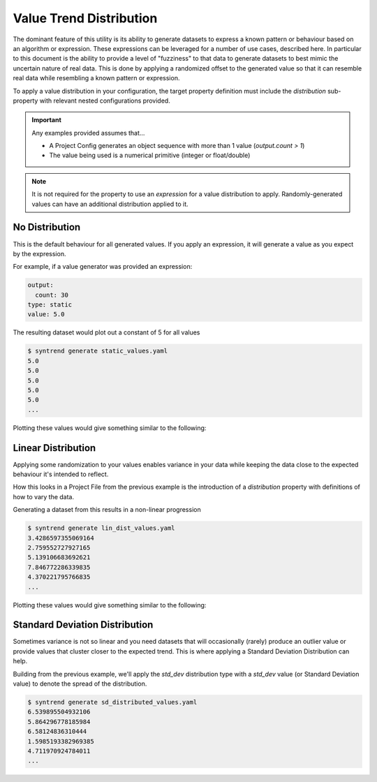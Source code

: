 Value Trend Distribution
========================

The dominant feature of this utility is its ability to generate datasets to express
a known pattern or behaviour based on an algorithm or expression. These expressions can be leveraged
for a number of use cases, described here. In particular to this document is the ability to provide a
level of "fuzziness" to that data to generate datasets to best mimic the uncertain nature of real data.
This is done by applying a randomized offset to the generated value so that it can resemble real data
while resembling a known pattern or expression.

To apply a value distribution in your configuration, the target property definition must include the
`distribution` sub-property with relevant nested configurations provided.

.. important::

    Any examples provided assumes that...

    * A Project Config generates an object sequence with more than 1 value (`output.count > 1`)
    * The value being used is a numerical primitive (integer or float/double)

.. note::

    It is not required for the property to use an `expression` for a value distribution to apply.
    Randomly-generated values can have an additional distribution applied to it.

No Distribution
---------------

This is the default behaviour for all generated values.
If you apply an expression, it will generate a value as you expect by the expression.

For example, if a value generator was provided an expression:

.. code-block:: yaml

    output:
      count: 30
    type: static
    value: 5.0

The resulting dataset would plot out a constant of 5 for all values

.. code-block:: shell-session

    $ syntrend generate static_values.yaml
    5.0
    5.0
    5.0
    5.0
    5.0
    ...

Plotting these values would give something similar to the following:

.. plot:: _diag/distribution_graph.py none


Linear Distribution
-------------------

Applying some randomization to your values enables variance in your data
while keeping the data close to the expected behaviour it's intended to reflect.

How this looks in a Project File from the previous example is the introduction of a `distribution` property with
definitions of how to vary the data.

.. code-block:: yaml
    :emphasize-lines: 3-6

    output:
        count: 30
    distribution:
        type: linear
        min_offset: -3
        max_offset: 5
    type: static
    value: 5.0

Generating a dataset from this results in a non-linear progression

.. code-block:: shell-session

    $ syntrend generate lin_dist_values.yaml
    3.4286597355069164
    2.759552727927165
    5.139106683692621
    7.846772286339835
    4.370221795766835
    ...

Plotting these values would give something similar to the following:

.. plot:: _diag/distribution_graph.py linear


Standard Deviation Distribution
-------------------------------

Sometimes variance is not so linear and you need datasets that will occasionally (rarely)
produce an outlier value or provide values that cluster closer to the expected
trend. This is where applying a Standard Deviation Distribution can help.

Building from the previous example, we'll apply the `std_dev` distribution type
with a `std_dev` value (or Standard Deviation value) to denote the spread of the distribution.

.. code-block:: yaml
    :emphasize-lines: 4-5

    output:
        count: 30
    distribution:
        type: std_dev
        std_dev: 2
    type: integer
    expression: interval + 5

.. code-block:: shell-session

    $ syntrend generate sd_distributed_values.yaml
    6.539895504932106
    5.864296778185984
    6.58124836310444
    1.5985193382969385
    4.711970924784011
    ...

.. plot:: _diag/distribution_graph.py std_dev
